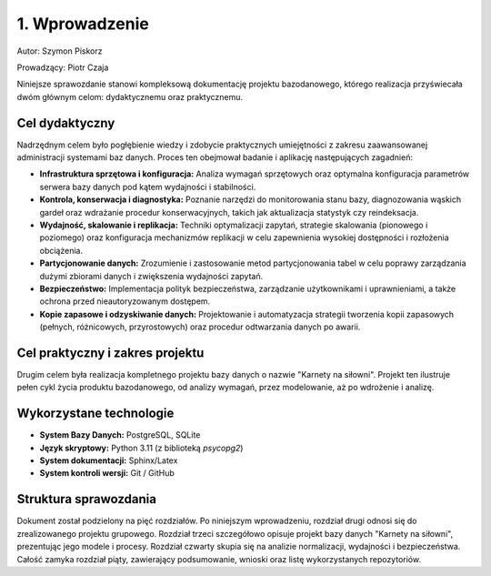 ================
1. Wprowadzenie
================

Autor: Szymon Piskorz

Prowadzący: Piotr Czaja  

Niniejsze sprawozdanie stanowi kompleksową dokumentację projektu bazodanowego, którego realizacja przyświecała dwóm głównym celom: dydaktycznemu oraz praktycznemu.

Cel dydaktyczny
---------------
Nadrzędnym celem było pogłębienie wiedzy i zdobycie praktycznych umiejętności z zakresu zaawansowanej administracji systemami baz danych. Proces ten obejmował badanie i aplikację następujących zagadnień:

* **Infrastruktura sprzętowa i konfiguracja:** Analiza wymagań sprzętowych oraz optymalna konfiguracja parametrów serwera bazy danych pod kątem wydajności i stabilności.
* **Kontrola, konserwacja i diagnostyka:** Poznanie narzędzi do monitorowania stanu bazy, diagnozowania wąskich gardeł oraz wdrażanie procedur konserwacyjnych, takich jak aktualizacja statystyk czy reindeksacja.
* **Wydajność, skalowanie i replikacja:** Techniki optymalizacji zapytań, strategie skalowania (pionowego i poziomego) oraz konfiguracja mechanizmów replikacji w celu zapewnienia wysokiej dostępności i rozłożenia obciążenia.
* **Partycjonowanie danych:** Zrozumienie i zastosowanie metod partycjonowania tabel w celu poprawy zarządzania dużymi zbiorami danych i zwiększenia wydajności zapytań.
* **Bezpieczeństwo:** Implementacja polityk bezpieczeństwa, zarządzanie użytkownikami i uprawnieniami, a także ochrona przed nieautoryzowanym dostępem.
* **Kopie zapasowe i odzyskiwanie danych:** Projektowanie i automatyzacja strategii tworzenia kopii zapasowych (pełnych, różnicowych, przyrostowych) oraz procedur odtwarzania danych po awarii.

Cel praktyczny i zakres projektu
---------------------------------
Drugim celem była realizacja kompletnego projektu bazy danych o nazwie "Karnety na siłowni". Projekt ten ilustruje pełen cykl życia produktu bazodanowego, od analizy wymagań, przez modelowanie, aż po wdrożenie i analizę.

Wykorzystane technologie
-------------------------
* **System Bazy Danych:** PostgreSQL, SQLite
* **Język skryptowy:** Python 3.11 (z biblioteką `psycopg2`)
* **System dokumentacji:** Sphinx/Latex
* **System kontroli wersji:** Git / GitHub

Struktura sprawozdania
----------------------
Dokument został podzielony na pięć rozdziałów. Po niniejszym wprowadzeniu, rozdział drugi odnosi się do zrealizowanego projektu grupowego. Rozdział trzeci szczegółowo opisuje projekt bazy danych "Karnety na siłowni", prezentując jego modele i procesy. Rozdział czwarty skupia się na analizie normalizacji, wydajności i bezpieczeństwa. Całość zamyka rozdział piąty, zawierający podsumowanie, wnioski oraz listę wykorzystanych repozytoriów.